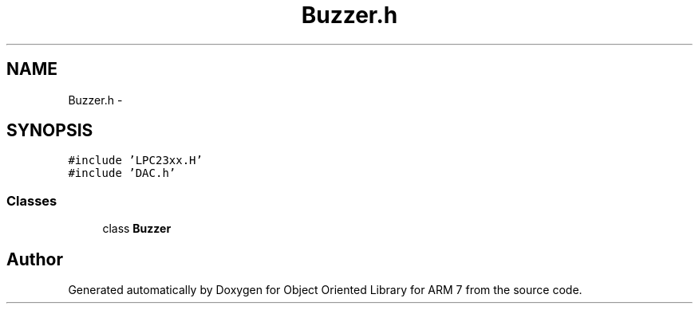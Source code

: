 .TH "Buzzer.h" 3 "Sun Jun 19 2011" "Object Oriented Library for ARM 7" \" -*- nroff -*-
.ad l
.nh
.SH NAME
Buzzer.h \- 
.SH SYNOPSIS
.br
.PP
\fC#include 'LPC23xx.H'\fP
.br
\fC#include 'DAC.h'\fP
.br

.SS "Classes"

.in +1c
.ti -1c
.RI "class \fBBuzzer\fP"
.br
.in -1c
.SH "Author"
.PP 
Generated automatically by Doxygen for Object Oriented Library for ARM 7 from the source code.
